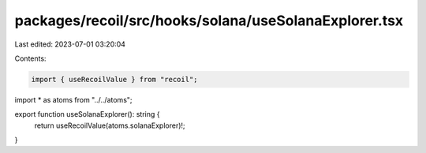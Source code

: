packages/recoil/src/hooks/solana/useSolanaExplorer.tsx
======================================================

Last edited: 2023-07-01 03:20:04

Contents:

.. code-block:: tsx

    import { useRecoilValue } from "recoil";

import * as atoms from "../../atoms";

export function useSolanaExplorer(): string {
  return useRecoilValue(atoms.solanaExplorer)!;
}


